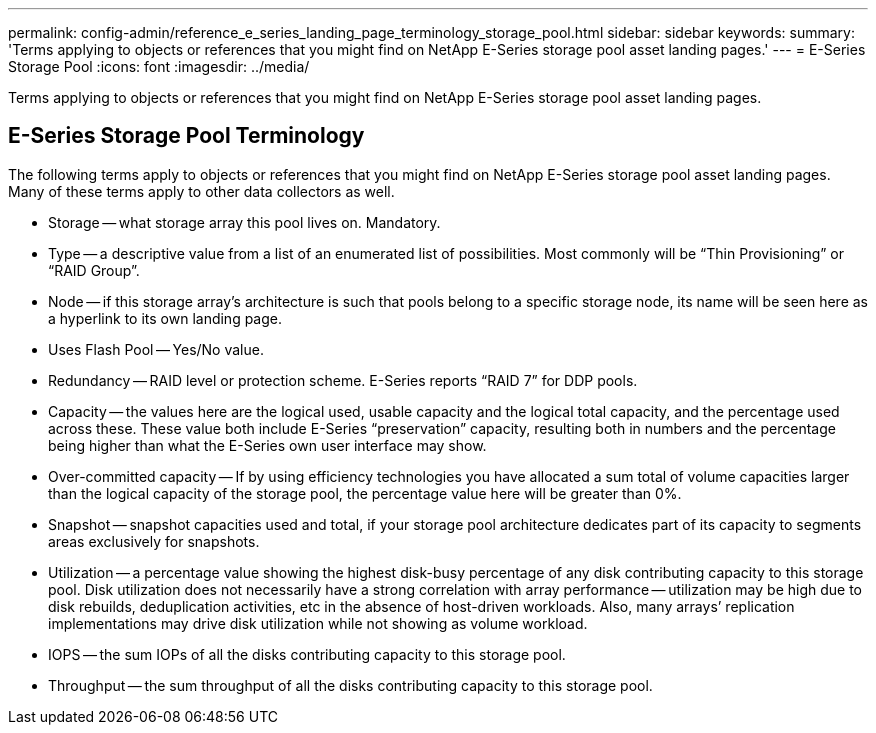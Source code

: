 ---
permalink: config-admin/reference_e_series_landing_page_terminology_storage_pool.html
sidebar: sidebar
keywords: 
summary: 'Terms applying to objects or references that you might find on NetApp E-Series storage pool asset landing pages.'
---
= E-Series Storage Pool
:icons: font
:imagesdir: ../media/

[.lead]
Terms applying to objects or references that you might find on NetApp E-Series storage pool asset landing pages.

== E-Series Storage Pool Terminology

The following terms apply to objects or references that you might find on NetApp E-Series storage pool asset landing pages. Many of these terms apply to other data collectors as well.

* Storage -- what storage array this pool lives on. Mandatory.
* Type -- a descriptive value from a list of an enumerated list of possibilities. Most commonly will be "`Thin Provisioning`" or "`RAID Group`".
* Node -- if this storage array's architecture is such that pools belong to a specific storage node, its name will be seen here as a hyperlink to its own landing page.
* Uses Flash Pool -- Yes/No value.
* Redundancy -- RAID level or protection scheme. E-Series reports "`RAID 7`" for DDP pools.
* Capacity -- the values here are the logical used, usable capacity and the logical total capacity, and the percentage used across these. These value both include E-Series "`preservation`" capacity, resulting both in numbers and the percentage being higher than what the E-Series own user interface may show.
* Over-committed capacity -- If by using efficiency technologies you have allocated a sum total of volume capacities larger than the logical capacity of the storage pool, the percentage value here will be greater than 0%.
* Snapshot -- snapshot capacities used and total, if your storage pool architecture dedicates part of its capacity to segments areas exclusively for snapshots.
* Utilization -- a percentage value showing the highest disk-busy percentage of any disk contributing capacity to this storage pool. Disk utilization does not necessarily have a strong correlation with array performance -- utilization may be high due to disk rebuilds, deduplication activities, etc in the absence of host-driven workloads. Also, many arrays`' replication implementations may drive disk utilization while not showing as volume workload.
* IOPS -- the sum IOPs of all the disks contributing capacity to this storage pool.
* Throughput -- the sum throughput of all the disks contributing capacity to this storage pool.
